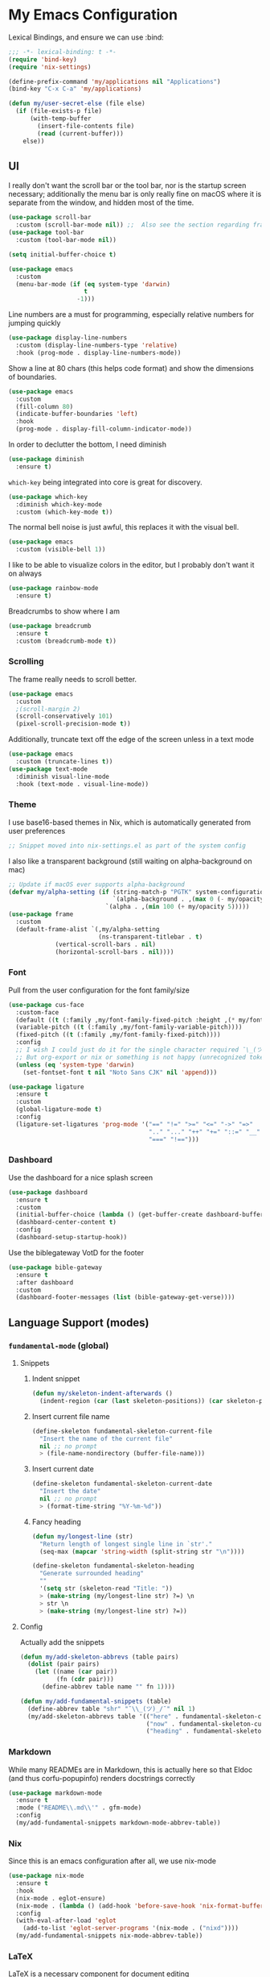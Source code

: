#+PROPERTY: header-args:emacs-lisp :tangle yes

* My Emacs Configuration

Lexical Bindings, and ensure we can use :bind:
#+begin_src emacs-lisp
;;; -*- lexical-binding: t -*-
(require 'bind-key)
(require 'nix-settings)

(define-prefix-command 'my/applications nil "Applications")
(bind-key "C-x C-a" 'my/applications)

(defun my/user-secret-else (file else)
  (if (file-exists-p file)
      (with-temp-buffer
        (insert-file-contents file)
        (read (current-buffer)))
    else))
#+end_src

** UI
I really don't want the scroll bar or the tool bar, nor is the startup screen necessary; additionally the menu bar is only really fine on macOS where it is separate from the window, and hidden most of the time.
#+begin_src emacs-lisp
(use-package scroll-bar
  :custom (scroll-bar-mode nil)) ;;  Also see the section regarding frame defaults
(use-package tool-bar
  :custom (tool-bar-mode nil))

(setq initial-buffer-choice t)

(use-package emacs
  :custom
  (menu-bar-mode (if (eq system-type 'darwin)
                     t
                   -1)))
#+end_src

Line numbers are a must for programming, especially relative numbers for jumping quickly
#+begin_src emacs-lisp
(use-package display-line-numbers
  :custom (display-line-numbers-type 'relative)
  :hook (prog-mode . display-line-numbers-mode))
#+end_src

Show a line at 80 chars (this helps code format) and show the dimensions of boundaries.
#+begin_src emacs-lisp
(use-package emacs
  :custom
  (fill-column 80)
  (indicate-buffer-boundaries 'left)
  :hook
  (prog-mode . display-fill-column-indicator-mode))
#+end_src

In order to declutter the bottom, I need diminish
#+begin_src emacs-lisp
(use-package diminish
  :ensure t)
#+end_src

~which-key~ being integrated into core is great for discovery.
#+begin_src emacs-lisp
(use-package which-key
  :diminish which-key-mode
  :custom (which-key-mode t))
#+end_src

The normal bell noise is just awful, this replaces it with the visual bell.
#+begin_src emacs-lisp
(use-package emacs
  :custom (visible-bell 1))
#+end_src

I like to be able to visualize colors in the editor, but I probably don't want it on always
#+begin_src emacs-lisp
(use-package rainbow-mode
  :ensure t)
#+end_src

Breadcrumbs to show where I am
#+begin_src emacs-lisp
(use-package breadcrumb
  :ensure t
  :custom (breadcrumb-mode t))
#+end_src

*** Scrolling
The frame really needs to scroll better.
#+begin_src emacs-lisp
(use-package emacs
  :custom
  ;(scroll-margin 2)
  (scroll-conservatively 101)
  (pixel-scroll-precision-mode t))
#+end_src

Additionally, truncate text off the edge of the screen unless in a text mode
#+begin_src emacs-lisp
(use-package emacs
  :custom (truncate-lines t))
(use-package text-mode
  :diminish visual-line-mode
  :hook (text-mode . visual-line-mode))
#+end_src

*** Theme
I use base16-based themes in Nix, which is automatically generated from user preferences
#+begin_src emacs-lisp
;; Snippet moved into nix-settings.el as part of the system config
#+end_src

I also like a transparent background (still waiting on alpha-background on mac)
#+begin_src emacs-lisp
;; Update if macOS ever supports alpha-background
(defvar my/alpha-setting (if (string-match-p "PGTK" system-configuration-features)
                             `(alpha-background . ,(max 0 (- my/opacity 5)))
                           `(alpha . ,(min 100 (+ my/opacity 5)))))
(use-package frame
  :custom
  (default-frame-alist `(,my/alpha-setting
                         (ns-transparent-titlebar . t)
			 (vertical-scroll-bars . nil)
			 (horizontal-scroll-bars . nil))))
#+end_src

*** Font
Pull from the user configuration for the font family/size
#+begin_src emacs-lisp
(use-package cus-face
  :custom-face
  (default ((t (:family ,my/font-family-fixed-pitch :height ,(* my/font-size 10)))))
  (variable-pitch ((t (:family ,my/font-family-variable-pitch))))
  (fixed-pitch ((t (:family ,my/font-family-fixed-pitch))))
  :config
  ;; I wish I could just do it for the single character required ¯\_(ツ)_/¯
  ;; But org-export or nix or something is not happy (unrecognized token)
  (unless (eq 'system-type 'darwin)
    (set-fontset-font t nil "Noto Sans CJK" nil 'append)))
#+end_src

#+begin_src emacs-lisp
(use-package ligature
  :ensure t
  :custom
  (global-ligature-mode t)
  :config
  (ligature-set-ligatures 'prog-mode '("==" "!=" ">=" "<=" "->" "=>"
                                       ".." "..." "++" "+=" "::=" "__"
                                       "===" "!==")))
#+end_src

*** Dashboard
Use the dashboard for a nice splash screen
#+begin_src emacs-lisp
(use-package dashboard
  :ensure t
  :custom
  (initial-buffer-choice (lambda () (get-buffer-create dashboard-buffer-name)))
  (dashboard-center-content t)
  :config
  (dashboard-setup-startup-hook))
#+end_src

Use the biblegateway VotD for the footer
#+begin_src emacs-lisp
(use-package bible-gateway
  :ensure t
  :after dashboard
  :custom
  (dashboard-footer-messages (list (bible-gateway-get-verse))))
#+end_src

** Language Support (modes)
*** ~fundamental-mode~ (global)
**** Snippets
***** Indent snippet
#+begin_src emacs-lisp
(defun my/skeleton-indent-afterwards ()
  (indent-region (car (last skeleton-positions)) (car skeleton-positions)))
#+end_src

***** Insert current file name
#+begin_src emacs-lisp
(define-skeleton fundamental-skeleton-current-file
  "Insert the name of the current file"
  nil ;; no prompt
  > (file-name-nondirectory (buffer-file-name)))
#+END_src

***** Insert current date
#+begin_src emacs-lisp
(define-skeleton fundamental-skeleton-current-date
  "Insert the date"
  nil ;; no prompt
  > (format-time-string "%Y-%m-%d"))
#+end_src

***** Fancy heading
#+begin_src emacs-lisp
(defun my/longest-line (str)
  "Return length of longest single line in `str'."
  (seq-max (mapcar 'string-width (split-string str "\n"))))

(define-skeleton fundamental-skeleton-heading
  "Generate surrounded heading"
  ""
  '(setq str (skeleton-read "Title: "))
  > (make-string (my/longest-line str) ?=) \n
  > str \n
  > (make-string (my/longest-line str) ?=))
#+end_src

**** Config
Actually add the snippets
#+begin_src emacs-lisp
(defun my/add-skeleton-abbrevs (table pairs)
  (dolist (pair pairs)
    (let ((name (car pair))
          (fn (cdr pair)))
      (define-abbrev table name "" fn 1))))

(defun my/add-fundamental-snippets (table)
  (define-abbrev table "shr" "¯\\_(ツ)_/¯" nil 1)
  (my/add-skeleton-abbrevs table '(("here" . fundamental-skeleton-current-file)
                                   ("now" . fundamental-skeleton-current-date)
                                   ("heading" . fundamental-skeleton-heading))))
#+end_src

*** Markdown
While many READMEs are in Markdown, this is actually here so that Eldoc (and thus corfu-popupinfo) renders docstrings correctly
#+begin_src emacs-lisp
(use-package markdown-mode
  :ensure t
  :mode ("README\\.md\\'" . gfm-mode)
  :config
  (my/add-fundamental-snippets markdown-mode-abbrev-table))
#+end_src

*** Nix
Since this is an emacs configuration after all, we use nix-mode
#+begin_src emacs-lisp
(use-package nix-mode
  :ensure t
  :hook
  (nix-mode . eglot-ensure)
  (nix-mode . (lambda () (add-hook 'before-save-hook 'nix-format-buffer nil t)))
  :config
  (with-eval-after-load 'eglot
    (add-to-list 'eglot-server-programs '(nix-mode . ("nixd"))))
  (my/add-fundamental-snippets nix-mode-abbrev-table))
#+end_src

*** \LaTeX
\LaTeX is a necessary component for document editing
**** Snippets
#+begin_src emacs-lisp
(defun my/add-LaTeX-snippets (table)
  (my/add-fundamental-snippets table)
  (define-abbrev table "ria" "\\rightarrow" nil 1))
#+end_src

**** config
#+begin_src emacs-lisp
;; I don't like this hackiness, but latex/auctex/tex loading is weird
(use-package tex
  :ensure auctex
  :custom
  (TeX-auto-save t)
  (TeX-parse-self t)
  (TeX-master t)
  (reftex-plug-into-AUCTeX t)
  (TeX-save-query nil)
  :hook
  (LaTeX-mode . visual-line-mode)
  (LaTeX-mode . flyspell-mode)
  (LaTeX-mode . LaTeX-math-mode)
  (LaTeX-mode . turn-on-reftex)
  :init
  (defun my/add-latex-preview-save-hook ()
    (add-hook 'after-save-hook 'preview-buffer nil t))
  (add-hook 'LaTeX-mode-hook 'my/add-latex-preview-save-hook)
  :config
  (my/add-LaTeX-snippets LaTeX-mode-abbrev-table))

;; TODO hook when \) to do preview-at-point a few chars back
(use-package preview
  :hook (LaTeX-mode . LaTeX-preview-setup)
  :custom
  (preview-scale 1.4)
  (preview-auto-cache-preamble nil)
  :config
  (defun my/text-scale-adjust-latex-previews ()
    (dolist (ov (overlays-in (point-min) (point-max)))
      (if (eq (overlay-get ov 'category)
	      'preview-overlay)
	  (my/text-scale--resize-fragment ov))))
  (defun my/text-scale--resize-fragment (ov)
    (overlay-put ov 'display (cons 'image
				   (plist-put
				    (cdr (overlay-get ov 'display))
				    :scale (+ 1.0 (* 0.5 text-scale-mode-amount))))))
  (add-hook 'LaTeX-mode-hook (lambda ()
			       (add-hook 'text-scale-mode-hook #'my/text-scale-adjust-latex-previews))))

(use-package preview-dvisvgm
  :after preview
  :ensure t
  :custom
  (preview-image-type 'dvisvgm))

(use-package latex-preview-pane
  :ensure t
  :hook (LaTeX-mode . latex-preview-pane-mode))
#+end_src

*** Org Mode
#+begin_src emacs-lisp
(use-package org
  :defer 5
  :hook
  (org-mode . variable-pitch-mode)
  (org-mode . visual-line-mode)
  (org-mode . (lambda ()
                (setq-local electric-pair-inhibit-predicate
                            (lambda (c)
                              (if (char-equal c ?\<)
                                  t
                                (electric-pair-default-inhibit c))))))
  :custom-face
  (org-block ((t (:inherit fixed-pitch))))
  (org-table ((t (:inherit fixed-pitch))))
  (org-code ((t (:inherit (shadow fixed-pitch)))))
  (org-level-1 ((t (:weight bold :height 1.5))))
  (org-level-2 ((t (:weight bold :height 1.4))))
  (org-level-3 ((t (:weight bold :height 1.3))))
  (org-level-4 ((t (:weight bold :height 1.2))))
  (org-level-5 ((t (:weight bold :height 1.1))))
  (org-level-6 ((t (:weight bold))))
  (org-level-7 ((t (:weight bold))))
  (org-level-8 ((t (:weight bold))))
  :custom
  (org-src-fontify-natively t)
  (org-src-preserve-indentation t)
  :config
  (add-to-list 'org-modules 'org-tempo)
  (my/add-LaTeX-snippets org-mode-abbrev-table))
#+end_src

Org-modern just makes things look nicer
#+begin_src emacs-lisp
(use-package org-modern
  :ensure t
  :hook (org-mode . org-modern-mode))
#+end_src

#+begin_src emacs-lisp
(use-package org-present
  :ensure t)
#+end_src
*** Java
Configure java to use jdtls/eglot
# TODO make this a (use-package java-mode ...) or (use-package cc-mode ...). I cannot for the life of me get those to work.
**** Snippets
***** Main class generator
#+begin_src emacs-lisp
(define-skeleton java-skeleton-def-main
  "Generate java main class/function."
  ""
  @
  "public class " (capitalize (file-name-nondirectory (file-name-sans-extension (buffer-name)))) " {" \n
  "public static void main(String[] args) {" \n
  _ \n
  "}" \n
  "}"
  @
  '(my/skeleton-indent-afterwards))
#+end_src

produces:

#+begin_src java
public class [Class name from file name] {
    public static void main(String[] args) {
        <cursor here>
    }
}
#+end_src

***** println generator
#+begin_src emacs-lisp
(define-skeleton java-skeleton-println
  "Generate println statement."
  ""
  > "System.out.println(" (skeleton-read "text: ") ");" \n
  > _)
#+end_src

**** Config
#+begin_src emacs-lisp
(defun my/add-java-snippets (table)
  (my/add-fundamental-snippets table)
  (my/add-skeleton-abbrevs table '(("defmain" . java-skeleton-def-main)
                                   ("pr" . java-skeleton-println))))
(with-eval-after-load 'cc-mode
  (add-hook 'java-mode-hook 'eglot-ensure)
  (my/add-java-snippets java-mode-abbrev-table))

(use-package java-ts-mode
  :after treesit
  :hook (java-ts-mode . eglot-ensure)
  :config
  (my/add-java-snippets java-ts-mode-abbrev-table))
#+end_src

*** Rust
#+begin_src emacs-lisp
(use-package rust-mode
  :after treesit
  :ensure t
  :hook (rust-ts-mode . eglot-ensure)
  :custom
  (rust-mode-treesitter-derive t)
  (rust-format-on-save t)
  :config
  (my/add-fundamental-snippets rust-mode-abbrev-table)
  (my/add-fundamental-snippets rust-ts-mode-abbrev-table))
#+end_src

*** Lua
#+begin_src emacs-lisp
(use-package lua-mode
  :ensure t
  :hook (lua-mode . eglot-ensure)
  :config
  (my/add-fundamental-snippets lua-mode-abbrev-table))
#+end_src

*** Zig
#+begin_src emacs-lisp
(use-package zig-mode
  :ensure t
  :diminish zig-format-on-save-mode
  :hook (zig-mode . eglot-ensure)
  :config
  (my/add-fundamental-snippets zig-mode-abbrev-table))
#+end_src

*** C
**** Snippets
***** Header Guard
(yes I know ~#pragma once~ exists)
#+begin_src emacs-lisp
(defun my/default-header-guard-name ()
  "Default header guard created by upcase the file name."
  (concat (upcase (file-name-nondirectory (file-name-sans-extension (buffer-file-name)))) "_H"))

(define-skeleton c-skeleton-guard
  "Generate header guard"
  ""
  '(setq str (skeleton-read "Header: " (my/default-header-guard-name)))
  "#ifndef " str \n
  "#define " str \n
  \n
  _ \n
  \n
  "#endif /* " str " */")
#+end_src

produces

#+begin_src c
#ifndef CONFIG_H
#define CONFIG_H

<cursor here>

#endif /* CONFIG_H */
#+end_src

***** Doxygen Header comment
#+begin_src emacs-lisp
(define-skeleton c-skeleton-doxy-header
  "Doxygen comment for header."
  ""
  @
  "/**" \n
  " * @file " (file-name-nondirectory (buffer-file-name)) \n
  " * @author " (skeleton-read "Author: " nil nil) \n ;; TODO default author
  " * @brief " (skeleton-read "Brief: " nil nil) \n
  " * @date " (format-time-string "%Y-%m-%d") \n
  " */"
  @
  '(my/skeleton-indent-afterwards))
#+end_src

***** Doxygen function comment
#+begin_src emacs-lisp
(define-skeleton c-skeleton-doxy-fn
  "Doxygen comment for a function."
  ""
  @
  "/**" \n
  " * @brief " (skeleton-read "Brief: ") \n
  " *" \n
  " * " (skeleton-read "Description: ") \n
  " *" \n
  ("Param: " " * @param " str \n)
  " * @return " (skeleton-read "Returns: ") \n
  " */"
  @
  '(my/skeleton-indent-afterwards))
#+end_src

**** Config
#+begin_src emacs-lisp
(defun my/add-c-snippets (table)
  (my/add-fundamental-snippets table)
  (my/add-skeleton-abbrevs table '(("guard" . c-skeleton-guard)
                                   ("doxyheader" . c-skeleton-doxy-header)
                                   ("doxyfn" . c-skeleton-doxy-fn))))

;; For whatever reason, putting this in the use-package block doesn't immediately run
;; this when .c files are loaded, just when M-x c-ts-mode is executed
(add-to-list 'major-mode-remap-alist '(c-mode . c-ts-mode))
(use-package cc-mode
  :config
  (my/add-c-snippets c-mode-abbrev-table))

(use-package c-ts-mode
  :after treesit
  :hook (c-ts-mode . eglot-ensure)
  :custom
  (c-ts-mode-indent-offset 4)
  :config
  (my/add-c-snippets c-ts-mode-abbrev-table))
#+end_src

*** Python
**** Snippets
***** Doc comment for functions
#+begin_src emacs-lisp
(define-skeleton python-skeleton-doc-func
  "Generate doc comment for function."
  ""
  "\"\"\"" (skeleton-read "Brief: ") \n
  \n
  (skeleton-read "Long: ") \n
  \n
  "Args:" \n
  ("Arg: " "    " str \n)
  \n
  "Returns:" \n
  "    " (skeleton-read "Returns: ") \n
  \n
  "Raises:" \n
  ("Exception: " "    " str \n)
  "\"\"\"")
#+end_src

***** Main function generator
#+begin_src emacs-lisp
(define-skeleton python-skeleton-main-fn
  "Generate main-func paradigm."
  ""
  "def main():" \n
  > _ \n
  > "pass" \n
  \n
  "if __name__ == '__main__':" \n
  > "main()")
#+end_src

**** Config
#+begin_src emacs-lisp
(defun my/add-python-snippets (table)
  (my/add-fundamental-snippets table)
  (my/add-skeleton-abbrevs table '(("dfunc" . python-skeleton-doc-func)
                                   ("mainf" . python-skeleton-main-fn))))

(add-to-list 'major-mode-remap-alist '(python-mode . python-ts-mode))
(use-package python
  :after treesit
  :hook (python-ts-mode  . eglot-ensure)
  :config
  (my/add-python-snippets python-mode-abbrev-table)
  (my/add-python-snippets python-ts-mode-abbrev-table))
#+end_src

*** JavaScript
#+begin_src emacs-lisp
(add-to-list 'major-mode-remap-alist '(javascript-mode . js-ts-mode))
(use-package js
  :after treesit
  :hook (js-ts-mode . eglot-ensure)
  :config
  (my/add-fundamental-snippets js-mode-abbrev-table)
  (my/add-fundamental-snippets js-ts-mode-abbrev-table))
#+end_src

*** Fennel
#+begin_src emacs-lisp
(use-package fennel-mode
  :ensure t
  :mode ("\\.fnl\\'" . fennel-mode)
  :hook (fennel-mode . eglot-ensure)
  :config
  (my/add-fundamental-snippets fennel-mode-abbrev-table))
#+end_src

*** Justfile
#+begin_src emacs-lisp
(use-package just-ts-mode
  :ensure t)
#+end_src

*** Go
#+begin_src emacs-lisp
(use-package go-ts-mode
  :defer 1
  :hook (go-ts-mode . eglot-ensure))
#+end_src

*** Haskell
#+begin_src emacs-lisp
(use-package haskell-mode
  :ensure t
  :hook (haskell-mode . eglot-ensure))
#+end_src

*** Swift
#+begin_src emacs-lisp
(use-package swift-mode
  :ensure t
  :config
  (with-eval-after-load 'eglot
    (add-to-list 'eglot-server-programs
                 '(swift-mode . ("sourcekit-lsp")))))
#+end_src

*** YAML
#+begin_src emacs-lisp
(use-package yaml-mode
  :ensure t)
#+end_src

** Completion
Vertico, Marginalia, Consult, and Orderless for the minibuffer completion system
# TODO: embark
#+begin_src emacs-lisp
(use-package vertico
  :ensure t
  :custom
  (vertico-cycle t)
  (vertico-mode t))

(use-package vertico-posframe
  :ensure t
  :after vertico
  :custom
  (vertico-posframe-mode 1))

(use-package marginalia
  :ensure t
  :custom
  (marginalia-mode 1))

(use-package orderless
  :ensure t
  :custom
  (completion-styles '(orderless basic))
  (completion-category-overrides '((file (styles basic partial-completion)))))

(use-package savehist
  :custom
  (savehist-mode 1))

(use-package consult
  :ensure t
  :custom
  (consult-async-refresh-delay 0)
  (consult-async-min-input 1)
  :bind (("C-x p f" . consult-fd)
         ("C-x p g" . consult-ripgrep)
         ("C-x b" . consult-buffer)
         ("C-x p b" . consult-project-buffer)
         ("M-g g" . consult-goto-line)))
#+end_src

Corfu and completion preview for in-buffer completion, with kind-icon for svgs.
#+begin_src emacs-lisp
(use-package cape
  :ensure t
  :after corfu
  :init
  (setq my/eglot-capf (cape-capf-super #'eglot-completion-at-point #'cape-abbrev)
        my/elisp-capf (cape-capf-super #'cape-abbrev #'cape-dabbrev #'elisp-completion-at-point)
        my/org-capf (cape-capf-super #'cape-abbrev #'cape-elisp-block)
        my/generic-capf (cape-capf-super #'cape-abbrev))

  (defun my/cape-capf-set ()
    (interactive)
    (setq-local completion-at-point-functions
                (list #'cape-file
                 (cond ((equal major-mode #'org-mode) my/org-capf)
                       ((or (equal major-mode #'emacs-lisp-mode)
                            (equal major-mode #'lisp-interaction-mode)) my/elisp-capf)
                       ((and (fboundp 'eglot-managed-p) (eglot-managed-p)) my/eglot-capf)
                       (t my/generic-capf)))))
  :hook (after-change-major-mode . my/cape-capf-set))

(use-package corfu
  :ensure t
  :bind ( :map corfu-mode-map
	  ("S-<tab>" . completion-at-point)
	  ("<backtab>" . completion-at-point))
  :custom
  (global-corfu-mode t)
  (corfu-cycle t)
  (corfu-popupinfo-delay '(0.5 . 0.5))
  :hook
  (prog-mode . corfu-mode)
  (corfu-mode . corfu-popupinfo-mode))

;; The days of this are numbered (emacs 31
;; fixes terminal child frames)
(use-package corfu-terminal
  :ensure t
  :custom
  (corfu-terminal-mode (if (display-graphic-p)
                           nil
                         +1)))

;; :TODO: fix suggestion in org mode at least not being anything other than a simple dict autocomplete (abbrev not showing?)
(use-package completion-preview
  :diminish completion-preview-mode
  :hook ((corfu-mode . completion-preview-mode)
         (org-mode . my/completion-preview-add-org))
  :custom (completion-preview-minimum-symbol-length 2)
  :init
  (defun my/completion-preview-add-org ()
    (setq-local completion-preview-commands
                (append completion-preview-commands '(org-self-insert-command org-delete-backward-char)))))

(use-package kind-icon
  :ensure t
  :after corfu
  :custom
  (corfu-margin-formatters (list #'kind-icon-margin-formatter)))
#+end_src

Auto-completion of matching parenthesis is really useful, although it can get in the way sometimes (ie. TODO fix this or not in all prog-modes)
#+begin_src emacs-lisp
(use-package elec-pair
  :custom
  (electric-pair-mode t))
#+end_src

Avy to help with jumping around text
#+begin_src emacs-lisp
(use-package avy
  :ensure t
  :bind (("M-j" . avy-goto-char-timer)))
#+end_src

eldoc for inline documentation
#+begin_src emacs-lisp
(use-package eldoc
  :diminish eldoc-mode)
(use-package eldoc-box
  :ensure t
  :after eglot
  :bind (:map eglot-mode-map ("C-c C-e" . 'eldoc-box-help-at-point)))
#+end_src

** Apps
*** EMMS
#+begin_src emacs-lisp
(defvar my/radio-channel-location "~/.config/sops-nix/secrets/emacs-radio-channels.el")

(defun my/radio-play ()
  (interactive)
  (let* ((my/radio-channels (my/user-secret-else my/radio-channel-location nil))
         (choice (completing-read "Station:" (seq-map (lambda (pair) (car pair)) my/radio-channels)))
         (association (assoc choice my/radio-channels)))
    (message "playing %s" choice)
    (emms-play-url (if association
                       (cdr association)
                     choice))))

(use-package emms
  :ensure t
  :bind (("C-x C-a p e" . emms)
         ("C-x C-a p p" . emms-start)
         ("C-x C-a p s" . emms-stop)
         ("C-x C-a p r" . my/radio-play))
  :custom
  (emms-player-list '(emms-player-mpv))
  :config
  (require 'emms-setup)
  (emms-minimalistic))
#+end_src

*** Yeetube
#+begin_src emacs-lisp
(use-package yeetube
  :ensure t
  :bind (("C-x C-a y" . yeetube-search))
  :custom
  (yeetube-mpv-additional-flags " --hwdec=yes")
  :config
  (setq yeetube-mpv-video-quality "1080"))
#+end_src

*** Dired
#+begin_src emacs-lisp
(use-package vscode-icon
  :ensure t)

(use-package dired
  :custom (dired-use-ls-dired (not (eq system-type 'darwin))))

(use-package dired-sidebar
  :ensure t
  :after vscode-icon
  :bind ("C-x C-d" . dired-sidebar-toggle-sidebar)
  :hook (dired-sidebar-mode . (lambda ()
                                (unless (file-remote-p default-directory)
                                  (auto-revert-mode))))
  :custom
  (dired-sidebar-theme 'vscode))
#+end_src

*** Open Streetmap Viewer
Also because why not
#+begin_src emacs-lisp
(use-package osm
  :ensure t
  :bind (("C-x C-a o" . osm)))
#+end_src

*** PDF-Tools
Improvements over the stock docview
#+begin_src emacs-lisp
(use-package pdf-tools
  :ensure t
  :config
  (pdf-tools-install nil t))
#+end_src

*** Biome
So I can check the weather for the day in Emacs ;)
#+begin_src emacs-lisp
(use-package biome
  :ensure t
  :bind (("C-x C-a b" . biome))
  :config
  (defun my/biome-from-osm ()
    (interactive)
    (add-to-list 'biome-query-coords (cons (read-from-minibuffer "Location Name: ") (seq-subseq osm--pin 0 2)))))
#+end_src

*** Eat
If Eat isn't working on macOS (as in, the formatting is all off), you probably need to run =M-x eat-compile-terminfo=. I could not figure out how to get that to work as part of a nix derivation, maybe once macOS switces to ncurses >= 6.2?
#+begin_src emacs-lisp
(use-package eat
  :ensure t
  :bind (("C-x C-a  e" . eat)))
#+end_src

*** Gnus
I use the builtin Gnus for RSS feeds, but I will probably expand to email as well at some point
#+begin_src emacs-lisp
(defun my/subscribe-feed-url (method url)
  (gnus-browse-foreign-server (list method url))
  (with-current-buffer "*Gnus Browse Server*"
    (let ((colon (string-match ":" (buffer-string))))
      (message "%s" (buffer-string))
      (gnus-browse-toggle-subscription-at-point colon))
    (gnus-browse-exit)))

(defvar my/feeds-file "~/.config/sops-nix/secrets/emacs-feeds.el")

(defun my/newsrc-contains (method+url)
  (seq-filter (lambda (entry)
                (string-prefix-p method+url (nth 0 entry)))
              gnus-newsrc-alist))

(defun my/add-missing-feeds ()
  (dolist (feed (my/user-secret-else my/feeds-file nil))
    (let* ((method+url (nth 0 feed))
           (split (string-split method+url "+"))
           (method (read (car split)))
           (url (cl-second split)))
      (unless (my/newsrc-contains method+url)
        (message "adding feed %s" method+url)
        (my/subscribe-feed-url method url)))))

;; I don't really like the qualified name,
;; and the non-qualified name isn't as
;; easily customizable
(defun gnus-user-format-function-G (arg)
  (let* ((url-and-method (nth 0 (string-split gnus-tmp-group ":")))
         (mapped (assoc url-and-method (my/user-secret-else my/feeds-file nil))))
    (if (null mapped)
        gnus-tmp-group
      (cdr mapped))))

(defun my/select-and-play-url ()
  (interactive)
  (let ((urls (gnus-collect-urls)))
    (cond ((length< urls 1) (message "no URLs found"))
          ((length= urls 1) (emms-play-url (car urls)))
          ((length> urls 1) (emms-play-url (completing-read "URLs: " urls))))))

(use-package gnus
  :custom
  (gnus-group-line-format "%M%S%p%P%5y:%B%(%uG%)\n")
  (gnus-parameters '(("\\(nnnrss\\|nnatom\\)+.*"
                      (display . all)
                      (gnus-article-sort-functions '((not gnus-article-sort-by-date)))
                      (gnus-show-threads nil))))
  (gnus-permanently-visible-groups "\\(nnnrss\\|nnatom\\)+.*")
  :bind (("C-x C-a g" . gnus)
         :map gnus-article-mode-map
         ("C-c C-p" . my/select-and-play-url))
  :hook (gnus-setup-news . my/add-missing-feeds))
#+end_src

** Miscellaneous
Remove the annoying files Emacs dumps all over the system.
Also, I've been burned one too many times by accidentally opening a massive file with =font-lock=
#+begin_src emacs-lisp
(defun my/find-file-massive-basic ()
  "If a file is large, remove features to not freeze."
  (when (> (buffer-size) (* 256 1024))
    (setq buffer-read-only t)
    (buffer-disable-undo)
    (fundamental-mode)))
(use-package files
  :hook (find-file . my/find-file-massive-basic)
  :custom
  (backup-directory-alist `(("." . ,(concat user-emacs-directory "backups"))))
  (create-lockfiles nil)
  (save-abbrevs nil))
#+end_src

Visual Undo to visualize the undo tree
#+begin_src emacs-lisp
(use-package vundo
  :ensure t
  :bind ("C-?" . vundo))
#+end_src

Always use utf-8 when possible
#+begin_src emacs-lisp
(use-package emacs
  :config
  (set-default-coding-systems 'utf-8))
#+end_src

Never use tabs; always spaces. Also, always force DWIM if possible
#+begin_src emacs-lisp
(use-package simple
  :custom (indent-tabs-mode nil)
  :bind
  ("M-u" . upcase-dwim)
  ("M-l" . downcase-dwim)
  ("M-c" . capitalize-dwim))
#+end_src

Indent guides to check indentation
#+begin_src emacs-lisp
(use-package indent-bars
  :ensure t
  :hook (prog-mode . indent-bars-mode)
  :custom
  (indent-bars-prefer-character t)
  (indent-bars-ts-support t)
  (indent-bars-color '(highlight :blend 0.6))
  (indent-bars-highlight-current-depth '(:face default :blend 1.0))
  (indent-bars-treesitter-scope '((python function_definition class_definition for_statement if_statement with_statement while_statement))))
#+end_src

Gotta get those nice looking SVG tags
#+begin_src emacs-lisp
;; TODO resolve why loading causes problems for dasboard and dired-sidebar
(use-package svg-tag-mode
  :ensure t
  :custom
  ;(global-svg-tag-mode t)
  (svg-tag-tags '((":TODO:" . ((lambda (tag)
                                 (svg-tag-make "TODO" :face 'org-tag
                                               :radius 4 :inverse t :margin 0)))))))
#+end_src

#+begin_src emacs-lisp
(use-package hideshow
  :diminish hs-minor-mode
  :hook (prog-mode . hs-minor-mode))
#+end_src
*** Version Control
#+begin_src emacs-lisp
(use-package vc-git
  :config
  ;; I really just need to be able to use ¯\_(ツ)_/¯
  (my/add-fundamental-snippets vc-git-log-edit-mode-abbrev-table))
#+end_src

*** Fireplace
Because why not
#+begin_src emacs-lisp
(use-package fireplace
  :ensure t)
#+end_src

*** Zone
#+begin_src emacs-lisp
(use-package zone-matrix
  :demand t
  :custom
  (zmx-unicode-mode t)
  :config
  ;; For some reason this will not work in the :custom block ¯\_(ツ)_/¯
  (setq zone-programs [zone-matrix]))
#+end_src

*** Combobulate
Structed editing in non-lisp languages is quite useful
#+begin_src emacs-lisp
(use-package combobulate)
#+end_src

*** Recentf
Keep track of recently opened files
#+begin_src emacs-lisp
(use-package recentf
  :custom (recentf-mode t))
#+end_src

*** exec-path-from-shell
This fixes the path for executables installed with nix, etc.
Only needed on macOS and linux, or if launched as a daemon
#+begin_src emacs-lisp
(use-package exec-path-from-shell
  :ensure t
  :config
  ;; This way we can preserve our linkage to e.g. VLC
  (let ((nix-store-exec-path (seq-filter (lambda (item) (string-prefix-p "/nix/store" item)) exec-path)))
    (exec-path-from-shell-initialize)
    (setq exec-path (append nix-store-exec-path exec-path))
    (setenv "PATH" (string-join (cons (getenv "PATH") nix-store-exec-path) ":"))))
#+end_src

* Direnv
Apparently this is supposed to be the last thing ever hooked to ensure proper functioning
#+begin_src emacs-lisp
(use-package envrc
  :ensure t
  :after exec-path-from-shell
  :hook (after-init . envrc-global-mode)
  :config
  (advice-add 'Man-completion-table :around #'envrc-propagate-environment))
#+end_src
# TODO: treesit-utils, other prog modes, custom modeline, flymake, dape, golden-ratio, dimmer, gptel/claude-code-ide/aidermacs, webkit

